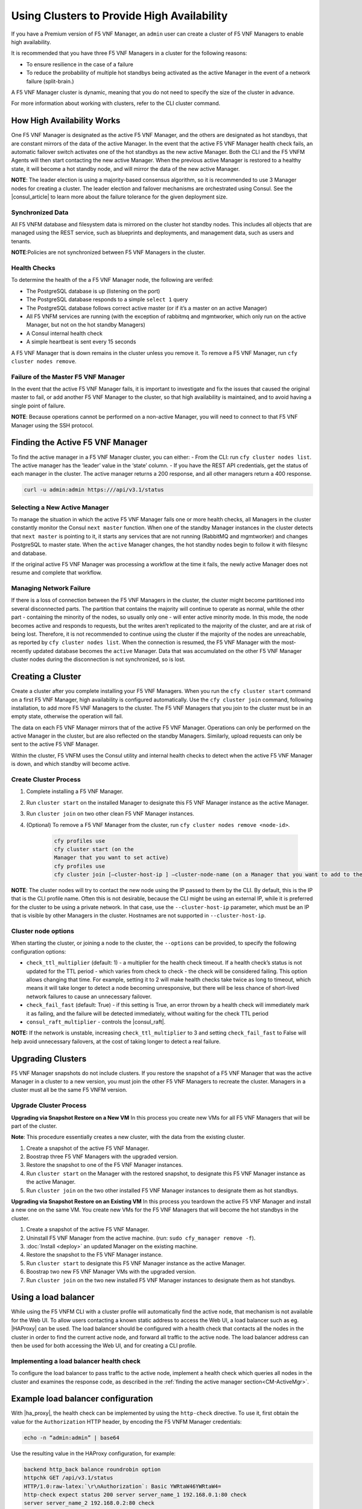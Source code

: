Using Clusters to Provide High Availability
===========================================

If you have a Premium version of F5 VNF Manager, an ``admin`` user can
create a cluster of F5 VNF Managers to enable high availability.

It is recommended that you have three F5 VNF Managers in a cluster for
the following reasons:

-  To ensure resilience in the case of a failure
-  To reduce the probability of multiple hot standbys being activated as
   the active Manager in the event of a network failure (split-brain.)

A F5 VNF Manager cluster is dynamic, meaning that you do not need to
specify the size of the cluster in advance.

For more information about working with clusters, refer to the CLI cluster command.

How High Availability Works
---------------------------

One F5 VNF Manager is designated as the active F5 VNF Manager, and
the others are designated as hot standbys, that are constant mirrors of
the data of the active Manager. In the event that the active F5 VNF
Manager health check fails, an automatic failover switch activates one
of the hot standbys as the new active Manager. Both the CLI and the
F5 VNFM Agents will then start contacting the new active Manager. When
the previous active Manager is restored to a healthy state, it will
become a hot standby node, and will mirror the data of the new active
Manager.

**NOTE**: The leader election is using a majority-based
consensus algorithm, so it is recommended to use 3 Manager nodes for
creating a cluster. The leader election and failover mechanisms are
orchestrated using Consul. See the |consul_article| to learn more about the failure
tolerance for the given deployment size.

.. |consul_article| raw:: html

   <a href="https://www.consul.io/docs/internals/consensus.html#deployment-table" target="_blank">article in Consul docs</a>

Synchronized Data
`````````````````

All F5 VNFM database and filesystem data is mirrored on the cluster hot
standby nodes. This includes all objects that are managed using the REST
service, such as blueprints and deployments, and management data, such
as users and tenants.

**NOTE**:Policies are not synchronized between F5 VNF Managers in the cluster.

Health Checks
`````````````

To determine the health of the a F5 VNF Manager node, the following
are verifed:

-  The PostgreSQL database is up (listening on the port)
-  The PostgreSQL database responds to a simple ``select 1`` query
-  The PostgreSQL database follows correct active master (or if it’s a master on an active Manager)
-  All F5 VNFM services are running (with the exception of rabbitmq and mgmtworker, which only run on the active Manager, but not on the hot standby Managers)
-  A Consul internal health check
-  A simple heartbeat is sent every 15 seconds

A F5 VNF Manager that is down remains in the cluster unless you remove
it. To remove a F5 VNF Manager, run ``cfy cluster nodes remove``.

Failure of the Master F5 VNF Manager
``````````````````````````````````````

In the event that the active F5 VNF Manager fails, it is important to
investigate and fix the issues that caused the original master to fail,
or add another F5 VNF Manager to the cluster, so that high availability is maintained, and to avoid having a single point
of failure.

**NOTE**: Because operations cannot be performed on a non-active Manager, you will need to connect to that F5 VNF Manager using the SSH protocol.

.. _CM-ActiveMgr:

Finding the Active F5 VNF Manager
---------------------------------

To find the active manager in a F5 VNF Manager cluster, you can
either: - From the CLI: run ``cfy cluster nodes list``. The active
manager has the ‘leader’ value in the ‘state’ column. - If you have the
REST API credentials, get the status of each manager in the cluster. The
active manager returns a 200 response, and all other managers return a
400 response.

.. code-block:: console

   curl -u admin:admin https:///api/v3.1/status

Selecting a New Active Manager
``````````````````````````````

To manage the situation in which the active F5 VNF Manager fails one
or more health checks, all Managers in the cluster constantly monitor
the Consul ``next master`` function. When one of the standby Manager
instances in the cluster detects that ``next master`` is pointing to it,
it starts any services that are not running (RabbitMQ and mgmtworker)
and changes PostgreSQL to master state. When the ``active`` Manager
changes, the hot standby nodes begin to follow it with filesync and
database.

If the original active F5 VNF Manager was processing a workflow at the
time it fails, the newly active Manager does not resume and complete
that workflow.

Managing Network Failure
````````````````````````

If there is a loss of connection between the F5 VNF Managers in the
cluster, the cluster might become partitioned into several disconnected
parts. The partition that contains the majority will continue to operate
as normal, while the other part - containing the minority of the nodes,
so usually only one - will enter active minority mode. In this mode, the
node becomes active and responds to requests, but the writes aren’t
replicated to the majority of the cluster, and are at risk of being
lost. Therefore, it is not recommended to continue using the cluster if
the majority of the nodes are unreachable, as reported by
``cfy cluster nodes list``. When the connection is resumed, the F5 VNF
Manager with the most-recently updated database becomes the ``active``
Manager. Data that was accumulated on the other F5 VNF Manager cluster
nodes during the disconnection is not synchronized, so is lost.

Creating a Cluster
------------------

Create a cluster after you complete installing your F5 VNF Managers.
When you run the ``cfy cluster start`` command on a first F5 VNF
Manager, high availability is configured automatically. Use the
``cfy cluster join`` command, following installation, to add more
F5 VNF Managers to the cluster. The F5 VNF Managers that you join to
the cluster must be in an empty state, otherwise the operation will
fail.

The data on each F5 VNF Manager mirrors that of the active F5 VNF
Manager. Operations can only be performed on the active Manager in the
cluster, but are also reflected on the standby Managers. Similarly,
upload requests can only be sent to the active F5 VNF Manager.

Within the cluster, F5 VNFM uses the Consul utility and internal health
checks to detect when the active F5 VNF Manager is down, and which
standby will become active.

Create Cluster Process
``````````````````````

1. Complete installing a F5 VNF Manager.

2. Run ``cluster start`` on the installed Manager to designate this F5 VNF Manager instance as the active Manager.

3. Run ``cluster join`` on two other clean F5 VNF Manager instances.

4. (Optional) To remove a F5 VNF Manager from the cluster, run ``cfy cluster nodes remove <node-id>``.

    .. code-block:: console

       cfy profiles use
       cfy cluster start (on the
       Manager that you want to set active)
       cfy profiles use
       cfy cluster join [–cluster-host-ip ] –cluster-node-name (on a Manager that you want to add to the cluster)

**NOTE**: The cluster nodes will try to contact the new node using the IP passed to them by the CLI. By default, this is the IP that is the CLI profile name. Often this is not desirable, because the
CLI might be using an external IP, while it is preferred for the cluster to be using a private network. In that case, use the ``--cluster-host-ip`` parameter, which must be an IP that is visible by
other Managers in the cluster. Hostnames are not supported in
``--cluster-host-ip``.

Cluster node options
````````````````````

When starting the cluster, or joining a node to the cluster, the
``--options`` can be provided, to specify the following configuration
options:

-  ``check_ttl_multiplier`` (default: 1) - a multiplier for the health
   check timeout. If a health check’s status is not updated for the TTL
   period - which varies from check to check - the check will be
   considered failing. This option allows changing that time. For
   example, setting it to 2 will make health checks take twice as long
   to timeout, which means it will take longer to detect a node becoming
   unresponsive, but there will be less chance of short-lived network
   failures to cause an unnecessary failover.

-  ``check_fail_fast`` (default: True) - if this setting is True, an
   error thrown by a health check will immediately mark it as failing,
   and the failure will be detected immediately, without waiting for the
   check TTL period

-  ``consul_raft_multiplier`` - controls the |consul_raft|.

**NOTE:**  If the network is unstable, increasing ``check_ttl_multiplier`` to 3 and setting ``check_fail_fast`` to False will help avoid unnecessary failovers, at the cost of taking longer to detect a real failure.

.. |consul_raft| raw:: html

   <a href="https://www.consul.io/docs/agent/options.html#raft_multiplier" target="_blank">consul raft_multiplier setting</a>



Upgrading Clusters
------------------

F5 VNF Manager snapshots do not include clusters. If you restore the
snapshot of a F5 VNF Manager that was the active Manager in a cluster
to a new version, you must join the other F5 VNF Managers to recreate the cluster. Managers in a
cluster must all be the same F5 VNFM version.

Upgrade Cluster Process
```````````````````````

**Upgrading via Snapshot Restore on a New VM**\  In this process you
create new VMs for all F5 VNF Managers that will be part of the
cluster.

**Note**: This procedure essentially creates a new cluster, with the data from the existing cluster.

1. Create a snapshot of the active F5 VNF Manager.

2. Boostrap three F5 VNF Managers with the upgraded version.

3. Restore the snapshot to one of the F5 VNF Manager instances.

4. Run ``cluster start`` on the Manager with the restored snapshot, to designate this F5 VNF Manager instance as the active Manager.

5. Run ``cluster join`` on the two other installed F5 VNF Manager instances to designate them as hot standbys.

**Upgrading via Snapshot Restore on an Existing VM**\  In this process
you teardown the active F5 VNF Manager and install a new one on the
same VM. You create new VMs for the F5 VNF Managers that will become
the hot standbys in the cluster.

1. Create a snapshot of the active F5 VNF Manager.

2. Uninstall F5 VNF Manager from the active machine. (run: ``sudo cfy_manager remove -f``).

3. :doc:`Install <deploy>` an updated Manager on the existing machine.

4. Restore the snapshot to the F5 VNF Manager instance.

5. Run ``cluster start`` to designate this F5 VNF Manager instance as the active Manager.

6. Boostrap two new F5 VNF Manager VMs with the upgraded version.

7. Run ``cluster join`` on the two new installed F5 VNF Manager instances to designate them as hot standbys.

Using a load balancer
---------------------

While using the F5 VNFM CLI with a cluster profile will automatically
find the active node, that mechanism is not available for the Web UI. To
allow users contacting a known static address to access the Web UI, a
load balancer such as eg. |HAProxy| can be
used. The load balancer should be configured with a health check that
contacts all the nodes in the cluster in order to find the current
active node, and forward all traffic to the active node. The load
balancer address can then be used for both accessing the Web UI, and for
creating a CLI profile.

.. image:: images/clients-no-lb.png

.. image:: images/clients-with-lb.png


.. |HAProxy| raw:: html

   <a href="http://www.haproxy.org/" target="_blank">HAProxy</a>

Implementing a load balancer health check
`````````````````````````````````````````

To configure the load balancer to pass traffic to the active node,
implement a health check which queries all nodes in the cluster and
examines the response code, as described in the :ref:`finding the active manager section<CM-ActiveMgr>`.

Example load balancer configuration
-----------------------------------

With |ha_proxy|, the health check can be implemented by using the ``http-check`` directive. To use it, first obtain the value for the ``Authorization`` HTTP header, by encoding the F5 VNFM Manager credentials:

.. code-block:: console

   echo -n “admin:admin” | base64

Use the resulting value in the HAProxy configuration, for example:

.. code-block:: console

   backend http_back balance roundrobin option
   httpchk GET /api/v3.1/status
   HTTP/1.0:raw-latex:`\r\nAuthorization`: Basic YWRtaW46YWRtaW4=
   http-check expect status 200 server server_name_1 192.168.0.1:80 check
   server server_name_2 192.168.0.2:80 check

In the example above, ``192.168.0.1`` and ``192.168.0.2`` are the public IP addresses of the two cluster nodes, and ``YWRtaW46YWRtaW4=`` are the encoded credentials.

.. |ha_proxy| raw:: html

   <a href="http://www.haproxy.org/" target="_blank">HAProxy</a>

Tearing down clusters
---------------------

If the active node is reachable and responding, we recommend that you to
remove all nodes from the cluster before you uninstall them. This
process avoids unnecessary failovers that put stress on the network and
on the nodes.

Cluster teardown process
````````````````````````

1. Run ``cluster nodes list`` and note the current active node and the
   non-active nodes.

2. For each non-active node, run: ``cluster nodes remove <node name>``

3. To remove each node from the cluster, from the command line of each
   non-active node run: ``cfy_manager remove -f``

4. To teardown the cluster, from the command line of the active node
   run: ``cfy_manager remove -f``

Additional Information
----------------------

Cluster Tools
`````````````

The following tools are used to facilitate clustering in F5 VNFM.

-  |consul| - Discovering and configuring services in the infrastructure
-  |PostgresSQL| Cluster mechanism (master/follow states) - the Streaming Replication mechanism is used for replicating the database
-  |Synchthing| - File system replication

.. |consul| raw:: html

   <a href="https://www.consul.io/docs/" target="_blank">Consul</a>

.. |PostgresSQL| raw:: html

   <a href="https://wiki.postgresql.org/wiki/Replication,_Clustering,_and_Connection_Pooling" target="_blank">PostgresSQL</a>

.. |Synchthing| raw:: html

   <a href="https://docs.syncthing.net/" target="_blank">Synchthing</a>




Services Run with Cluster
`````````````````````````

The cluster function runs the following services:

-  ``check-runner`` - the service which periodically runs the health checks, and updates their status in Consul
-  ``handler-runner`` - the service which reacts to cluster status changes as reported by Consul, and updates the state of the local machine accordingly
-  ``consul-watcher`` - the service which examines the state of the Consul servers on the other nodes in the cluster, and manages the active minority mode as required

Security
````````

The following security mechanisms are implemented.

-  SSL is used internally. All SSL certificates and keys for clustering are stored in ``/etc/VNFM/cluster-ssl``.
-  The only file that runs with ``sudo`` privileges is ``/opt/VNFM/sudo_trampoline.py``.
-  All other services are run with users: ``cfyuser``, ``cfyuser_consul``, ``postgres``, they belong to cluster group

Internal CA certificate
```````````````````````

The internal CA certificate, which is used by the agents to verify
manager connections, is replicated between all cluster nodes. When
joining the cluster, a new replica copies the internal CA certificate
(and the key) from the active node, and uses that to sign a new internal
certificate, which will be used by servers on that replica. This means
that the agents can continue using the same internal CA certificate to
access that replica, if it becomes the active node.

Troubleshooting
```````````````

The primary log file for troubleshooting is ``/var/log/VNFM/VNFM-cluster.log``. All services log to ``journald``. To view their logs, use ``journalctl``:

-  ``journalctl -u VNFM-handler-runner``
-  ``journalctl -u VNFM-check-runner``
-  ``journalctl -u VNFM-consul-watcher``

If required, direct access to Consul REST API is also possible from the
Manager machine: it is listening locally on port 8500, and
authentication requires passing the SSL client certificate which is
located at ``/etc/VNFM/cluster-ssl/consul_client.crt`` (with the key
located at ``/etc/VNFM/cluster-ssl/consul_client.key``).
